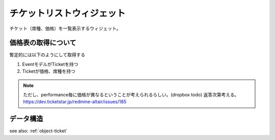 
チケットリストウィジェット
============================

チケット（席種、価格）を一覧表示するウィジェット。

.. image:: ../images/ticket_list.png


価格表の取得について
----------------------------------------

暫定的には以下のようにして取得する

#. EventモデルがTicketを持つ
#. Ticketが価格、席種を持つ

.. note::

   ただし、performance毎に価格が異なるということが考えられるらしい。(dropbox todo)
   返答次第考える。
   https://dev.ticketstar.jp/redmine-altair/issues/185


データ構造
-------------------

see also: :ref:`object-ticket`
